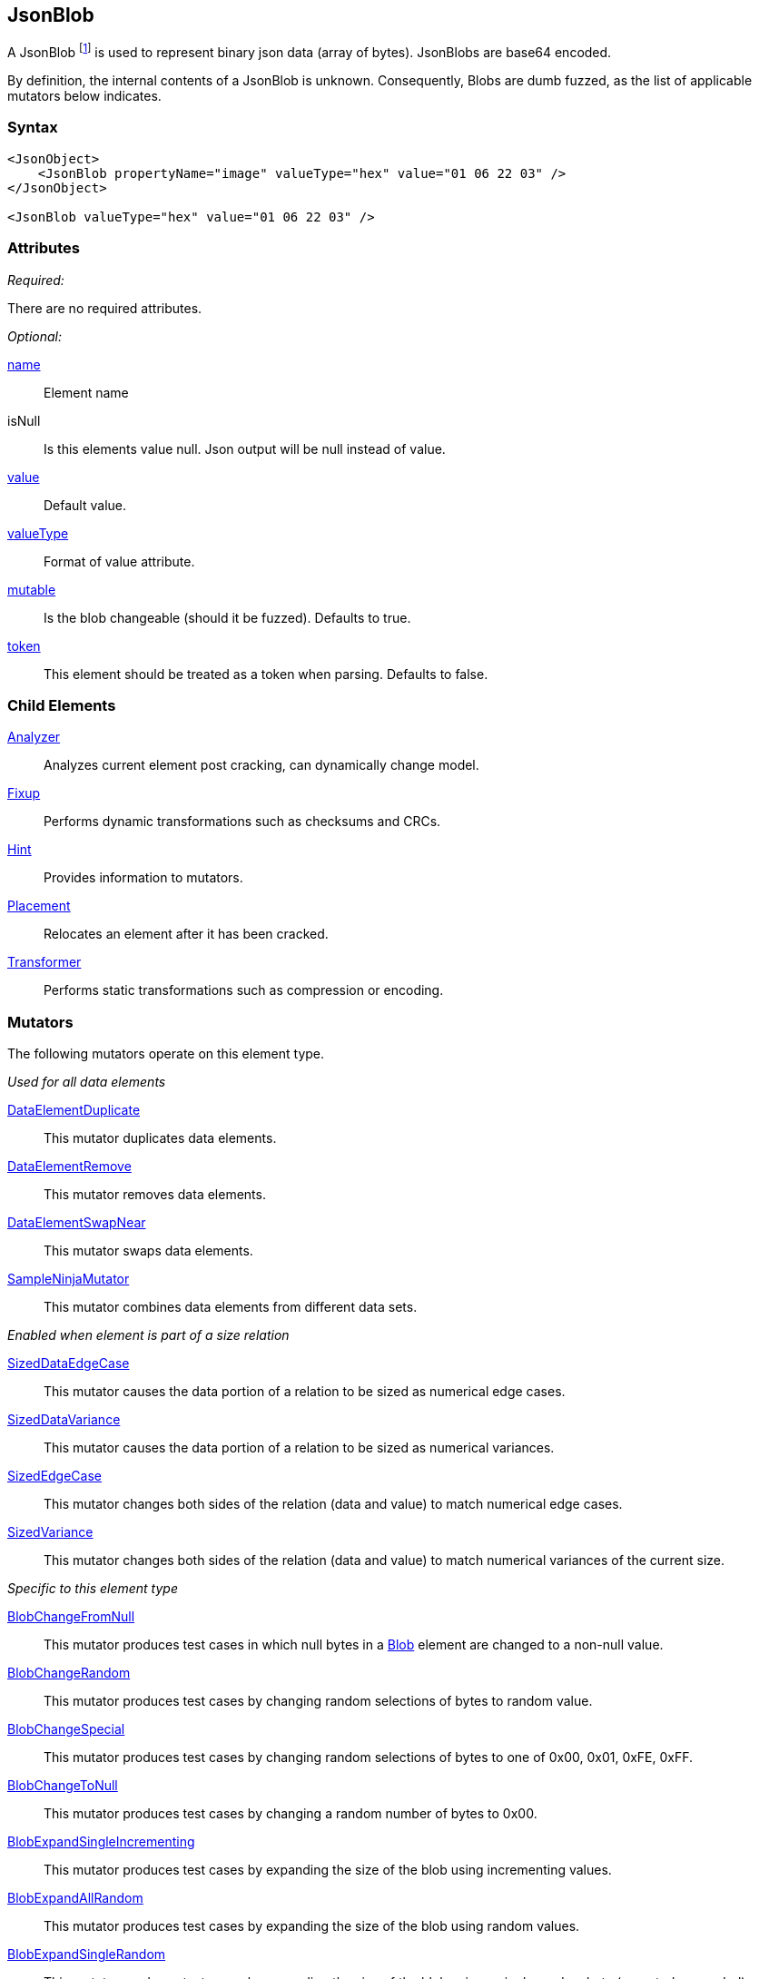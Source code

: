 [[JsonBlob]]
== JsonBlob

A JsonBlob footnote:[Blob stands for "binary large object" a term used by databases to represent a column of binary data.] is used to represent binary json data (array of bytes). JsonBlobs are base64 encoded.

By definition, the internal contents of a JsonBlob is unknown. Consequently, Blobs are dumb fuzzed, as the list of applicable mutators below indicates.

=== Syntax

[source,xml]
----
<JsonObject>
    <JsonBlob propertyName="image" valueType="hex" value="01 06 22 03" />
</JsonObject>

<JsonBlob valueType="hex" value="01 06 22 03" />
----

=== Attributes

_Required:_

There are no required attributes.

_Optional:_

xref:name[name]:: Element name
isNull::
    Is this elements value null. Json output will be +null+ instead of value.

xref:value[value]:: Default value.
xref:valueType[valueType]:: Format of value attribute.
xref:mutable[mutable]::
	Is the blob changeable (should it be fuzzed). Defaults to true.
xref:token[token]::
	This element should be treated as a token when parsing. Defaults to false.

=== Child Elements

xref:Analyzers[Analyzer]:: Analyzes current element post cracking, can dynamically change model.
xref:Fixup[Fixup]:: Performs dynamic transformations such as checksums and CRCs.
xref:Hint[Hint]:: Provides information to mutators.
xref:Placement[Placement]:: Relocates an element after it has been cracked.
xref:Transformer[Transformer]:: Performs static transformations such as compression or encoding.

=== Mutators

The following mutators operate on this element type.

_Used for all data elements_

xref:Mutators_DataElementDuplicate[DataElementDuplicate]:: This mutator duplicates data elements.
xref:Mutators_DataElementRemove[DataElementRemove]:: This mutator removes data elements.
xref:Mutators_DataElementSwapNear[DataElementSwapNear]:: This mutator swaps data elements.
xref:Mutators_SampleNinjaMutator[SampleNinjaMutator]:: This mutator combines data elements from different data sets.

_Enabled when element is part of a size relation_

xref:Mutators_SizedDataEdgeCase[SizedDataEdgeCase]:: This mutator causes the data portion of a relation to be sized as numerical edge cases.
xref:Mutators_SizedDataVariance[SizedDataVariance]:: This mutator causes the data portion of a relation to be sized as numerical variances.
xref:Mutators_SizedEdgeCase[SizedEdgeCase]:: This mutator changes both sides of the relation (data and value) to match numerical edge cases.
xref:Mutators_SizedVariance[SizedVariance]:: This mutator changes both sides of the relation (data and value) to match numerical variances of the current size.

_Specific to this element type_

xref:Mutators_BlobChangeFromNull[BlobChangeFromNull]:: This mutator produces test cases in which null bytes in a xref:Blob[Blob] element are changed to a non-null value.
xref:Mutators_BlobChangeRandom[BlobChangeRandom]:: This mutator produces test cases by changing random selections of bytes to random value.
xref:Mutators_BlobChangeSpecial[BlobChangeSpecial]:: This mutator produces test cases by changing random selections of bytes to one of 0x00, 0x01, 0xFE, 0xFF.
xref:Mutators_BlobChangeToNull[BlobChangeToNull]:: This mutator produces test cases by changing a random number of bytes to 0x00.
xref:Mutators_BlobExpandSingleIncrementing[BlobExpandSingleIncrementing]:: This mutator produces test cases by expanding the size of the blob using incrementing values.
xref:Mutators_BlobExpandAllRandom[BlobExpandAllRandom]:: This mutator produces test cases by expanding the size of the blob using random values.
xref:Mutators_BlobExpandSingleRandom[BlobExpandSingleRandom]:: This mutator produces test cases by expanding the size of the blob using a single random byte (repeated as needed).
xref:Mutators_BlobExpandZero[BlobExpandZero]:: This mutator produces test cases by expanding the blob using null values.
xref:Mutators_BlobReduce[BlobReduce]:: This mutator produces test cases by reducing the size of the blob by a random amount.
xref:Mutators_ExtraValues[ExtraValues]:: This mutator allows providing extra test case values on a per-data element basis.


[[JsonBlob_Examples]]
=== Examples

.Defining a JsonBlob with a default value
==========================
A JsonBlob with a default value. Providing a default value does not set a fixed length unless the token="true" attribute is used.

[source,xml]
----
<?xml version="1.0" encoding="utf-8"?>
<Peach xmlns="http://peachfuzzer.com/2012/Peach" xmlns:xsi="http://www.w3.org/2001/XMLSchema-instance"
  xsi:schemaLocation="http://peachfuzzer.com/2012/Peach ../peach.xsd">

  <DataModel name="Ex1">
    <JsonObject>
        <JsonBlob propertyName="rawData" valueType="hex" value="AA BB CC DD" />
    </JsonObject>
  </DataModel>

  <StateModel name="TheState" initialState="initial">
    <State name="initial">
      <Action type="output">
        <DataModel ref="Ex1" />
      </Action>
    </State>
  </StateModel>

  <Test name="Default">
    <StateModel ref="TheState"/>

    <Publisher class="ConsoleHex"/>
  </Test>
</Peach>
----

Output from this example.

----
>peach -1 --debug example.xml

                                                                                                              
[[ Peach Pro v0.0.0.1                                                                                         
[[ Copyright (c) 2016 Peach Fuzzer, LLC                                                                       
                                                                                                              
[*] Web site running at: http://10.0.1.57:8888/                                                               
                                                                                                              
[*] Test 'Default' starting with random seed 4555.                                                            
Peach.Pro.Core.Loggers.JobLogger Writing debug.log to: c:\peach\Logs\example.xml_20160223173145\debug.log
                                                                                                              
[R1,-,-] Performing iteration                                                                                 
Peach.Core.Engine runTest: Performing recording iteration.                                                    
Peach.Core.Dom.StateModel Run(): Changing to state "initial".                                                 
Peach.Core.Dom.Action Run(Action): Output                                                                     
Peach.Pro.Core.Publishers.ConsolePublisher start()                                                            
Peach.Pro.Core.Publishers.ConsolePublisher open()                                                             
Peach.Pro.Core.Publishers.ConsolePublisher output(22 bytes)                                                   
00000000   7B 22 72 61 77 44 61 74  61 22 3A 22 71 72 76 4D   {"rawData":"qrvM                                
00000010   33 51 3D 3D 22 7D                                  3Q=="}                                          
Peach.Pro.Core.Publishers.ConsolePublisher close()                                                            
Peach.Core.Engine runTest: context.config.singleIteration == true                                             
Peach.Pro.Core.Publishers.ConsolePublisher stop()                                                             
Peach.Core.Engine EndTest: Stopping all agents and monitors                                                   
                                                                                                              
[*] Test 'Default' finished.                                                                                  
----

==========================

